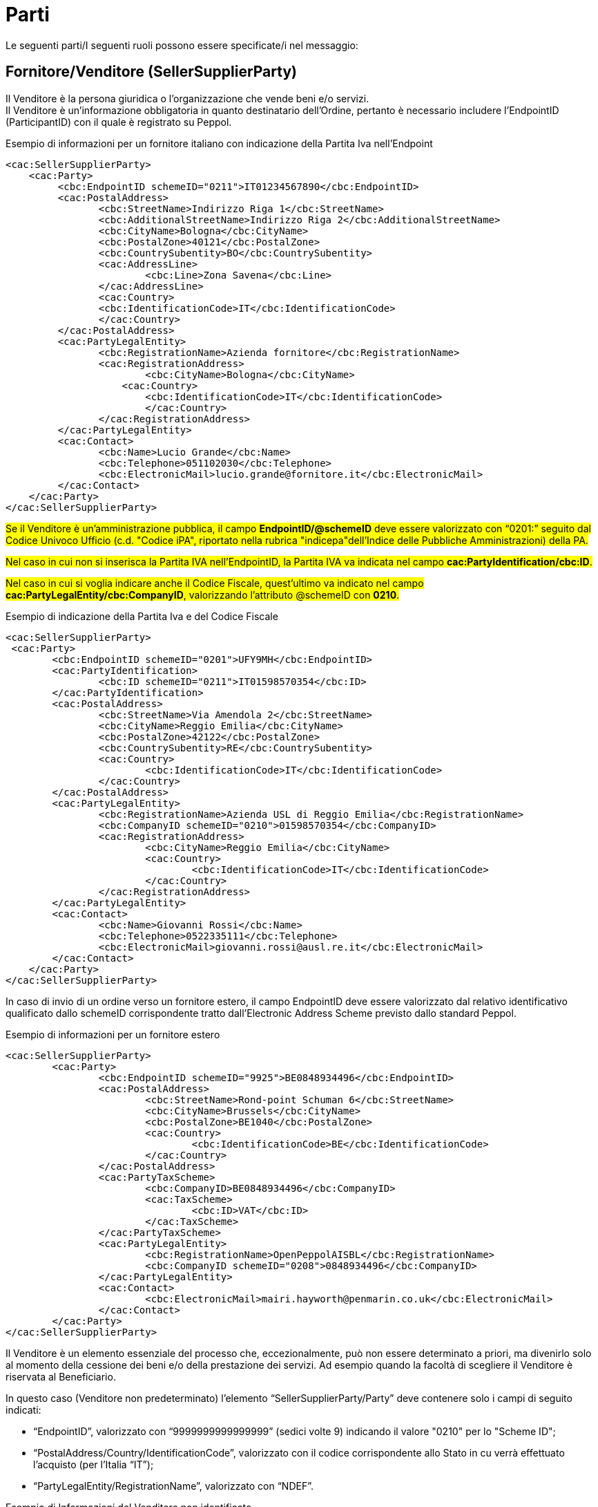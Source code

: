 [[parti]]
= Parti

Le seguenti parti/I seguenti ruoli possono essere specificate/i nel messaggio:

[[sellersupplierparty-seller]]
== Fornitore/Venditore (SellerSupplierParty)

Il Venditore è la persona giuridica o l’organizzazione che vende beni e/o servizi. +
Il Venditore è un’informazione obbligatoria in quanto destinatario dell’Ordine, pertanto è necessario includere l’EndpointID (ParticipantID) con il quale è registrato su Peppol.


.Esempio di informazioni per un fornitore italiano con indicazione della Partita Iva nell'Endpoint
[source, xml, indent=0]
----
<cac:SellerSupplierParty>
    <cac:Party>
	 <cbc:EndpointID schemeID="0211">IT01234567890</cbc:EndpointID>
	 <cac:PostalAddress>
	 	<cbc:StreetName>Indirizzo Riga 1</cbc:StreetName>
	 	<cbc:AdditionalStreetName>Indirizzo Riga 2</cbc:AdditionalStreetName>
	 	<cbc:CityName>Bologna</cbc:CityName>
	 	<cbc:PostalZone>40121</cbc:PostalZone>
	 	<cbc:CountrySubentity>BO</cbc:CountrySubentity>
	 	<cac:AddressLine>
	 		<cbc:Line>Zona Savena</cbc:Line>
	 	</cac:AddressLine>
	 	<cac:Country>
	 	<cbc:IdentificationCode>IT</cbc:IdentificationCode>
	 	</cac:Country>
	 </cac:PostalAddress>
	 <cac:PartyLegalEntity>
	 	<cbc:RegistrationName>Azienda fornitore</cbc:RegistrationName>
	 	<cac:RegistrationAddress>
	 		<cbc:CityName>Bologna</cbc:CityName>
	 	    <cac:Country>
	 	        <cbc:IdentificationCode>IT</cbc:IdentificationCode>
	 		</cac:Country>
	 	</cac:RegistrationAddress>
	 </cac:PartyLegalEntity>
	 <cac:Contact>
	 	<cbc:Name>Lucio Grande</cbc:Name>
	 	<cbc:Telephone>051102030</cbc:Telephone>
	 	<cbc:ElectronicMail>lucio.grande@fornitore.it</cbc:ElectronicMail>
	 </cac:Contact>
    </cac:Party>
</cac:SellerSupplierParty>
----

#Se il Venditore è un’amministrazione pubblica, il campo *EndpointID/@schemeID* deve essere valorizzato con “0201:” seguito dal Codice Univoco Ufficio (c.d. "Codice iPA", riportato nella rubrica "indicepa"dell'Indice delle Pubbliche Amministrazioni) della PA.#

#Nel caso in cui non si inserisca la Partita IVA nell’EndpointID, la Partita IVA va indicata nel campo *cac:PartyIdentification/cbc:ID*.#

#Nel caso in cui si voglia indicare anche il Codice Fiscale, quest’ultimo va indicato nel campo *cac:PartyLegalEntity/cbc:CompanyID*, valorizzando l’attributo @schemeID con *0210*.#

.Esempio di indicazione della Partita Iva e del Codice Fiscale
[source, xml, indent=0]
----
<cac:SellerSupplierParty>
 <cac:Party>
	<cbc:EndpointID schemeID="0201">UFY9MH</cbc:EndpointID>
	<cac:PartyIdentification>
		<cbc:ID schemeID="0211">IT01598570354</cbc:ID>
	</cac:PartyIdentification>
	<cac:PostalAddress>
		<cbc:StreetName>Via Amendola 2</cbc:StreetName>
		<cbc:CityName>Reggio Emilia</cbc:CityName>
		<cbc:PostalZone>42122</cbc:PostalZone>
		<cbc:CountrySubentity>RE</cbc:CountrySubentity>
		<cac:Country>
			<cbc:IdentificationCode>IT</cbc:IdentificationCode>
		</cac:Country>
	</cac:PostalAddress>
	<cac:PartyLegalEntity>
		<cbc:RegistrationName>Azienda USL di Reggio Emilia</cbc:RegistrationName>
		<cbc:CompanyID schemeID="0210">01598570354</cbc:CompanyID>
		<cac:RegistrationAddress>
			<cbc:CityName>Reggio Emilia</cbc:CityName>
			<cac:Country>
				<cbc:IdentificationCode>IT</cbc:IdentificationCode>
			</cac:Country>
		</cac:RegistrationAddress>
	</cac:PartyLegalEntity>
	<cac:Contact>
		<cbc:Name>Giovanni Rossi</cbc:Name>
		<cbc:Telephone>0522335111</cbc:Telephone>
		<cbc:ElectronicMail>giovanni.rossi@ausl.re.it</cbc:ElectronicMail>
	</cac:Contact>
    </cac:Party>
</cac:SellerSupplierParty>
----


In caso di invio di un ordine verso un fornitore estero, il campo EndpointID deve essere valorizzato dal relativo identificativo qualificato dallo schemeID corrispondente tratto dall’Electronic Address Scheme previsto dallo standard Peppol.


.Esempio di informazioni per un fornitore estero
[source, xml, indent=0]
----
<cac:SellerSupplierParty>
	<cac:Party>
		<cbc:EndpointID schemeID="9925">BE0848934496</cbc:EndpointID>
		<cac:PostalAddress>
			<cbc:StreetName>Rond-point Schuman 6</cbc:StreetName>
			<cbc:CityName>Brussels</cbc:CityName>
			<cbc:PostalZone>BE1040</cbc:PostalZone>
			<cac:Country>
				<cbc:IdentificationCode>BE</cbc:IdentificationCode>
			</cac:Country>
		</cac:PostalAddress>
		<cac:PartyTaxScheme>
			<cbc:CompanyID>BE0848934496</cbc:CompanyID>
			<cac:TaxScheme>
				<cbc:ID>VAT</cbc:ID>
			</cac:TaxScheme>
		</cac:PartyTaxScheme>
		<cac:PartyLegalEntity>
			<cbc:RegistrationName>OpenPeppolAISBL</cbc:RegistrationName>
			<cbc:CompanyID schemeID="0208">0848934496</cbc:CompanyID>
		</cac:PartyLegalEntity>
		<cac:Contact>
			<cbc:ElectronicMail>mairi.hayworth@penmarin.co.uk</cbc:ElectronicMail>
		</cac:Contact>
	</cac:Party>
</cac:SellerSupplierParty>
----

[yellow-background]#Il Venditore è un elemento essenziale del processo che, eccezionalmente, può non essere determinato a priori, ma divenirlo solo al momento della cessione dei beni e/o della prestazione dei servizi. Ad esempio quando la facoltà di scegliere il Venditore è riservata al Beneficiario.# 

[yellow-background]#In questo caso (Venditore non predeterminato) l’elemento “SellerSupplierParty/Party” deve contenere solo i campi di seguito indicati:# 

* [yellow-background]#“EndpointID”, valorizzato con “9999999999999999” (sedici volte 9) indicando il valore "0210" per lo "Scheme ID";# 

* [yellow-background]#“PostalAddress/Country/IdentificationCode”, valorizzato con il codice corrispondente allo Stato in cu verrà effettuato l’acquisto (per l’Italia “IT”);# 

* [yellow-background]#“PartyLegalEntity/RegistrationName”, valorizzato con “NDEF”.# 

.Esempio di Informazioni del Venditore non identificato
[source, xml, indent=0]
----
<cac:SellerSupplierParty>
    <cac:Party>
	 <cbc:EndpointID schemeID="0210">9999999999999999</cbc:EndpointID>
	 <cac:PostalAddress>
	 	<cac:Country>
	 	    <cbc:IdentificationCode>IT</cbc:IdentificationCode>
	 	</cac:Country>
	 </cac:PostalAddress>
	 <cac:PartyLegalEntity>
	 	<cbc:RegistrationName>NDEF</cbc:RegistrationName>
	 	<cac:RegistrationAddress>
	 		<cac:Country>
	 		    <cbc:IdentificationCode>IT</cbc:IdentificationCode>
	 		</cac:Country>
	 	</cac:RegistrationAddress>
	 </cac:PartyLegalEntity>
    </cac:Party>
</cac:SellerSupplierParty>
----


[[buyercustomerparty-buyer]]
== Cliente/Acquirente (BuyerCustomerParty)

L’Acquirente è la persona giuridica o l’organizzazione che acquista beni e/o servizi. +
L’Acquirente è un’informazione obbligatoria in quanto mittente dell’Ordine, pertanto è necessario includere l’EndpointID.


#Nel caso in cui il cliente abbia la Partita IVA, la Partita IVA va indicata nel cac:PartyTaxScheme/cbc:CompanyID.# +
#Nel caso in cui il cliente sia dotato solo di Codice Fiscale, questo va indicato nel cac:PartyLegalEntity/cbc:CompanyID, valorizzando l’attributo @schemeID con “0210”.# +

[IMPORTANT]
====
#Almeno uno tra Partita IVA e Codice Fiscale deve essere presente. +
Il campo cac:PartyLegalEntity/cbc:RegistrationName viene utilizzato per indicare la Ragione Sociale. In alternativa può essere usato per indicare la Denominazione.#
====

.Esempio di informazioni del cliente
[source, xml, indent=0]
----
<cac:BuyerCustomerParty>
   <cac:Party>
        <cbc:EndpointID schemeID="0201">OBSH87</cbc:EndpointID>
          <cac:PostalAddress>
            <cbc:StreetName>via Dei Mille 21</cbc:StreetName>
            <cbc:CityName>Bologna</cbc:CityName>
            <cbc:PostalZone>40121</cbc:PostalZone>
            <cac:Country>
              <cbc:IdentificationCode>IT</cbc:IdentificationCode>
            </cac:Country>
          </cac:PostalAddress>
          <cac:PartyTaxScheme>
            <cbc:CompanyID>IT02792731206</cbc:CompanyID>
            <cac:TaxScheme>
                <cbc:ID>VAT</cbc:ID>
            </cac:TaxScheme>
        </cac:PartyTaxScheme>
        <cac:PartyLegalEntity>
            <cbc:RegistrationName>Intercent-ER Agenzia Regionale</cbc:RegistrationName>
            <cbc:CompanyID schemeID="0210">91252510374</cbc:CompanyID>
        </cac:PartyLegalEntity>
    </cac:Party>
</cac:BuyerCustomerParty>
----

[[originatorcustomerparty-originator]]
== Richiedente (OriginatorCustomerParty)

Il Richiedente è la persona giuridica o l’organizzazione che inizializza il processo di emissione dell'Ordine e per la quale l'Acquirente effettua l'acquisto. +
Il Richiedente è un’informazione opzionale nel messaggio dell’Ordine.


.Esempio di informazioni del committente appartenente alla medesima organizzazione del cliente/acquirente
[source, xml, indent=0]
----
<cac:OriginatorCustomerParty>
  <cac:Party>
	<cac:PartyIdentification>
			<cbc:ID schemeID="0201">ABCDEF</cbc:ID>
	</cac:PartyIdentification>
	<cac:PartyName>
		<cbc:Name>U.O. Farmacia Ospedaliera</cbc:Name>
	</cac:PartyName>
	<cac:Contact>
		<cbc:Name>Roberto Gastone</cbc:Name>
		<cbc:Telephone>010150847</cbc:Telephone>
		<cbc:ElectronicMail>roberto.gastone@ospedale.it</cbc:ElectronicMail>
	</cac:Contact>
  </cac:Party>
</cac:OriginatorCustomerParty>
----

[yellow-background]#Qualora il Documento sia emesso con l’uso di strumenti messi a disposizione da un Intermediario (ad esempio, un Ordine emesso utilizzando la piattaforma telematica di una centrale di acquisto), è possibile evidenziare il committente valorizzando l’elemento “OriginatorCustomerParty”, come mostrato nel seguente esempio.#

.Esempio di informazioni del committente che utilizza una piattaforma telematica di un terzo intermediario per l’emissione dell’ordine
[source, xml, indent=0]
----
<cac:OriginatorCustomerParty>
  <cac:Party>
	<cac:PartyIdentification>
	    <cbc:ID schemeID="0201">AABBCC</cbc:ID>
	</cac:PartyIdentification>
	<cac:PartyName>
	    <cbc:Name>AUSL SALERNO</cbc:Name>
	</cac:PartyName>
	<cac:Contact>
		<cbc:Name>Roberto Gastone</cbc:Name>
		<cbc:Telephone>010150847</cbc:Telephone>
		<cbc:ElectronicMail>roberto.gastone@ospedale.it</cbc:ElectronicMail>
	</cac:Contact>
  </cac:Party>
</cac:OriginatorCustomerParty>
----

[[accountingcustomerparty-invoicee]]
==  Intestatario fattura (AccountingCustomerParty)

L’intestatario fattura è la persona giuridica o l’organizzazione a cui deve essere intestata la fattura relativa all'ordine. +
L’intestatario fattura è un’informazione opzionale nel messaggio dell’Ordine.

[IMPORTANT]
====
Qualora l’Acquirente (BuyerCustomerParty) sia una Pubblica Amministrazione, l’informazione deve essere fornita anche quando Intestatario della fattura (AccountingCustomerParty) e Acquirente coincidono, in tal caso il codice IPA deve essere inserito riportato nel *cac:EndpointID.*
====

.Esempio di informazioni dell’intestatario fattura
[source, xml, indent=0]
----
<cac:AccountingCustomerParty>
    <cac:Party>
        <cbc:EndpointID schemeID="0201">ABCDEF</cbc:EndpoinID>
        <cac:PostalAddress>
            <cbc:StreetName>Via del pensiero, 1</cbc:StreetName>
            <cbc:AdditionalStreetName>Primo Piano</cbc:AdditionalStreetName>
            <cbc:CityName>Maranello</cbc:CityName>
            <cbc:PostalZone>41053</cbc:PostalZone>
            <cbc:CountrySubentity>Modena</cbc:CountrySubentity>
            <cac:AddressLine>
                <cbc:Line>Stanza 18</cbc:Line>
            </cac:AddressLine>
            <cac:Country>
                <cbc:IdentificationCode>IT</cbc:IdentificationCode>
            </cac:Country>
        </cac:PostalAddress>
        <cac:PartyTaxScheme>
            <cbc:CompanyID>IT00234567890</cbc:CompanyID>
            <cac:TaxScheme>
                <cbc:ID>VAT</cbc:ID>
            </cac:TaxScheme>
        </cac:PartyTaxScheme>
        <cac:PartyLegalEntity>
            <cbc:RegistrationName>Ospedale Sant’Anna</cbc:RegistrationName>
            <cbc:CompanyID schemeID="0210">00234567890</cbc:CompanyID>
            <cac:RegistrationAddress>
                <cbc:CityName>Modena</cbc:CityName>
                <cac:Country>
                    <cbc:IdentificationCode>IT</cbc:IdentificationCode>
                </cac:Country>
            </cac:RegistrationAddress>
        </cac:PartyLegalEntity>
        <cac:Contact>
            <cbc:Name>Responsabile Fatturazione</cbc:Name>
            <cbc:ElectronicMail>responsabile.fatturazione@ospedale.it</cbc:ElectronicMail>
        </cac:Contact>
    </cac:Party>
</cac:AccountingCustomerParty>
----

==  #Consegnatario/Destinatario (DeliveryParty)#

Il Consegnatario/Destinatario è la persona giuridica o l’organizzazione che riceve i beni e/o i servizi oggetto dell’ordine.
L’indicazione del Consegnatario/Destinatario è prevista solo con riferimento all’intero Documento. +
Il Consegnatario/Destinatario è un’informazione opzionale nel messaggio dell’Ordine.


.Esempio di informazioni del Consegnatario/Destinatario
[source, xml, indent=0]
----
<cac:Delivery>
    <cac:DeliveryParty>
          <cac:PartyIdentification>
          <cbc:ID>UO07</cbc:ID>
          <cac:PartyName>
              <cbc:Name>Centro logistico</cbc:Name>
     </cac:PartyName>
     <cac:Contact>
         <cbc:Name>James Bond</Name
         <cbc:Telephone>0647611</cbc:Telephone>
         <cbc:ElectronicMail>james.bond@peo.it</ElectronicMail>
        </cac:Contact>
        </cac:PartyIdentification>
    </cac:DeliveryParty>
</cac:Delivery>
---- 

Qualora si indichi il Beneficiario, l’identificativo (campo “ID”) e la denominazione (campo “Name”) dell’unità organizzativa sono entrambi obbligatori. Se l’identificativo non è noto o non esiste, è sufficiente valorizzare il campo con il testo “UO”, che sta per unità organizzativa. +

Se invece il Beneficiario è una persona fisica è necessario contemperare l’esigenza di
tutelarne la riservatezza con la necessità di dare indicazioni complete ed esaurienti per
la consegna. A tal fine: +

* se non è strettamente necessario indicare per esteso il nome del Beneficiario, il
campo “Name” deve essere valorizzato con “PF”, che sta per persona fisica;
* se al Beneficiario è stato assegnato un identificativo, questo deve essere indicato
nel campo “ID”, altrimenti anche questo campo va valorizzato con “PF”.

